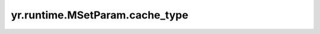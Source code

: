 .. _cache_type_MSP:

yr.runtime.MSetParam.cache_type
------------------------------------

.. py:attribute:: MSetParam.cache_type
   :type: CacheType
   :value: 0

   标识分配的存储介质类型（内存或磁盘）。
   可选参数为 ``CacheType.Memory`` （内存介质）和 ``CacheType.Disk`` （磁盘介质），默认值为 ``CacheType.Memory``。